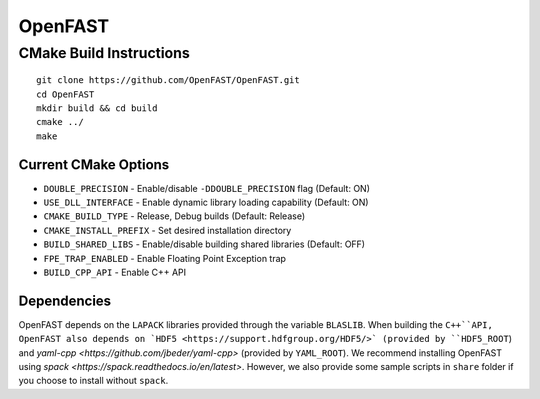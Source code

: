 OpenFAST
========

CMake Build Instructions
------------------------

::

    git clone https://github.com/OpenFAST/OpenFAST.git
    cd OpenFAST
    mkdir build && cd build
    cmake ../ 
    make 


Current CMake Options
~~~~~~~~~~~~~~~~~~~~~

-  ``DOUBLE_PRECISION`` - Enable/disable ``-DDOUBLE_PRECISION`` flag
   (Default: ON)
-  ``USE_DLL_INTERFACE`` - Enable dynamic library loading capability
   (Default: ON)
-  ``CMAKE_BUILD_TYPE`` - Release, Debug builds (Default: Release)
-  ``CMAKE_INSTALL_PREFIX`` - Set desired installation directory
-  ``BUILD_SHARED_LIBS`` - Enable/disable building shared libraries
   (Default: OFF)
-  ``FPE_TRAP_ENABLED`` - Enable Floating Point Exception trap
-  ``BUILD_CPP_API`` - Enable C++ API

Dependencies
~~~~~~~~~~~~

OpenFAST depends on the ``LAPACK`` libraries provided through the variable ``BLASLIB``. When building the ``C++``API, OpenFAST also depends on `HDF5 <https://support.hdfgroup.org/HDF5/>` (provided by ``HDF5_ROOT``) and `yaml-cpp <https://github.com/jbeder/yaml-cpp>` (provided by ``YAML_ROOT``). We recommend installing OpenFAST using `spack <https://spack.readthedocs.io/en/latest>`. However, we also provide some sample scripts in ``share`` folder if you choose to install without ``spack``.

